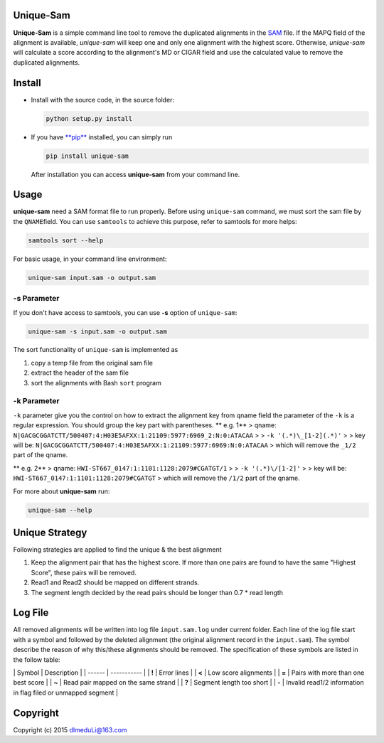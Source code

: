 Unique-Sam
==========

**Unique-Sam** is a simple command line tool to remove the duplicated
alignments in the `SAM <https://github.com/samtools/hts-specs>`__ file.
If the MAPQ field of the alignment is available, *unique-sam* will keep
one and only one alignment with the highest score. Otherwise,
*unique-sam* will calculate a score according to the alignment's MD or
CIGAR field and use the calculated value to remove the duplicated
alignments.

Install
=======

-  Install with the source code, in the source folder:

   .. code:: bash

       python setup.py install

-  If you have `**pip** <https://pip.pypa.io/en/latest/index.html>`__
   installed, you can simply run

   .. code:: bash

       pip install unique-sam

   After installation you can access **unique-sam** from your command
   line.

Usage
=====

**unique-sam** need a SAM format file to run properly. Before using
``unique-sam`` command, we must sort the sam file by the
``QNAME``\ field. You can use ``samtools`` to achieve this purpose,
refer to samtools for more helps:

.. code:: bash

    samtools sort --help

For basic usage, in your command line environment:

.. code:: bash

    unique-sam input.sam -o output.sam

-s Parameter
~~~~~~~~~~~~

If you don't have access to samtools, you can use **-s** option of
``unique-sam``:

.. code:: shell

    unique-sam -s input.sam -o output.sam

The sort functionality of ``unique-sam`` is implemented as

1. copy a temp file from the original sam file
2. extract the header of the sam file
3. sort the alignments with Bash ``sort`` program

-k Parameter
~~~~~~~~~~~~

``-k`` parameter give you the control on how to extract the alignment
key from qname field the parameter of the ``-k`` is a regular
expression. You should group the key part with parentheses. \*\* e.g.
1\*\* > qname:
``N|GACGCGGATCTT/500407:4:H03E5AFXX:1:21109:5977:6969_2:N:0:ATACAA`` > >
``-k '(.*)\_[1-2](.*)'`` > > key will be:
``N|GACGCGGATCTT/500407:4:H03E5AFXX:1:21109:5977:6969:N:0:ATACAA`` >
which will remove the ``_1/2`` part of the qname.

\*\* e.g. 2\*\* > qname: ``HWI-ST667_0147:1:1101:1128:2079#CGATGT/1`` >
> ``-k '(.*)\/[1-2]'`` > > key will be:
``HWI-ST667_0147:1:1101:1128:2079#CGATGT`` > which will remove the
``/1/2`` part of the qname.

For more about **unique-sam** run:

.. code:: bash

    unique-sam --help

Unique Strategy
===============

Following strategies are applied to find the unique & the best alignment

1. Keep the alignment pair that has the highest score. If more than one
   pairs are found to have the same "Highest Score", these pairs will be
   removed.
2. Read1 and Read2 should be mapped on different strands.
3. The segment length decided by the read pairs should be longer than
   0.7 \* read length

Log File
========

All removed alignments will be written into log file ``input.sam.log``
under current folder. Each line of the log file start with a symbol and
followed by the deleted alignment (the original alignment record in the
``input.sam``). The symbol describe the reason of why this/these
alignments should be removed. The specification of these symbols are
listed in the follow table:

\| Symbol \| Description \| \| ------ \| ----------- \| \| **!** \|
Error lines \| \| **<** \| Low score alignments \| \| **=** \| Pairs
with more than one best score \| \| **~** \| Read pair mapped on the
same strand \| \| **?** \| Segment length too short \| \| **-** \|
Invalid read1/2 information in flag filed or unmapped segment \|

Copyright
=========

Copyright (c) 2015 dlmeduLi@163.com

